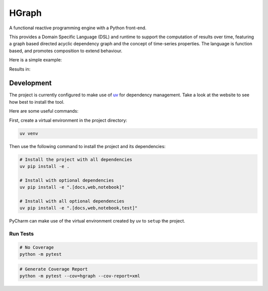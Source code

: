 HGraph
======

A functional reactive programming engine with a Python front-end.

This provides a Domain Specific Language (DSL) and runtime to support the computation of results over time, featuring
a graph based directed acyclic dependency graph and the concept of time-series properties.
The language is function based, and promotes composition to extend behaviour.

Here is a simple example:

.. testcode::

    from hgraph import graph, evaluate_graph, GraphConfiguration, const, debug_print
    from logging import INFO

    @graph
    def main():
        a = const(1)
        c = a + 2
        debug_print("a + 2", c)

    evaluate_graph(main, GraphConfiguration(default_log_level=INFO))

Results in:

.. testoutput::

    [1970-01-01 00:00:00...][1970-01-01 00:00:00.000001] a + 2: 3



Development
-----------

The project is currently configured to make use of `uv <https://github.com/astral-sh/uv>`_ for dependency management.
Take a look at the website to see how best to install the tool.

Here are some useful commands:

First, create a virtual environment in the project directory:

.. code-block:: bash

    uv venv

Then use the following command to install the project and its dependencies:

.. code-block:: bash

    # Install the project with all dependencies
    uv pip install -e .

    # Install with optional dependencies
    uv pip install -e ".[docs,web,notebook]"

    # Install with all optional dependencies
    uv pip install -e ".[docs,web,notebook,test]"

PyCharm can make use of the virtual environment created by uv to ``setup`` the project.

Run Tests
.........

.. code-block:: bash

    # No Coverage
    python -m pytest

.. code-block:: bash

    # Generate Coverage Report
    python -m pytest --cov=hgraph --cov-report=xml
